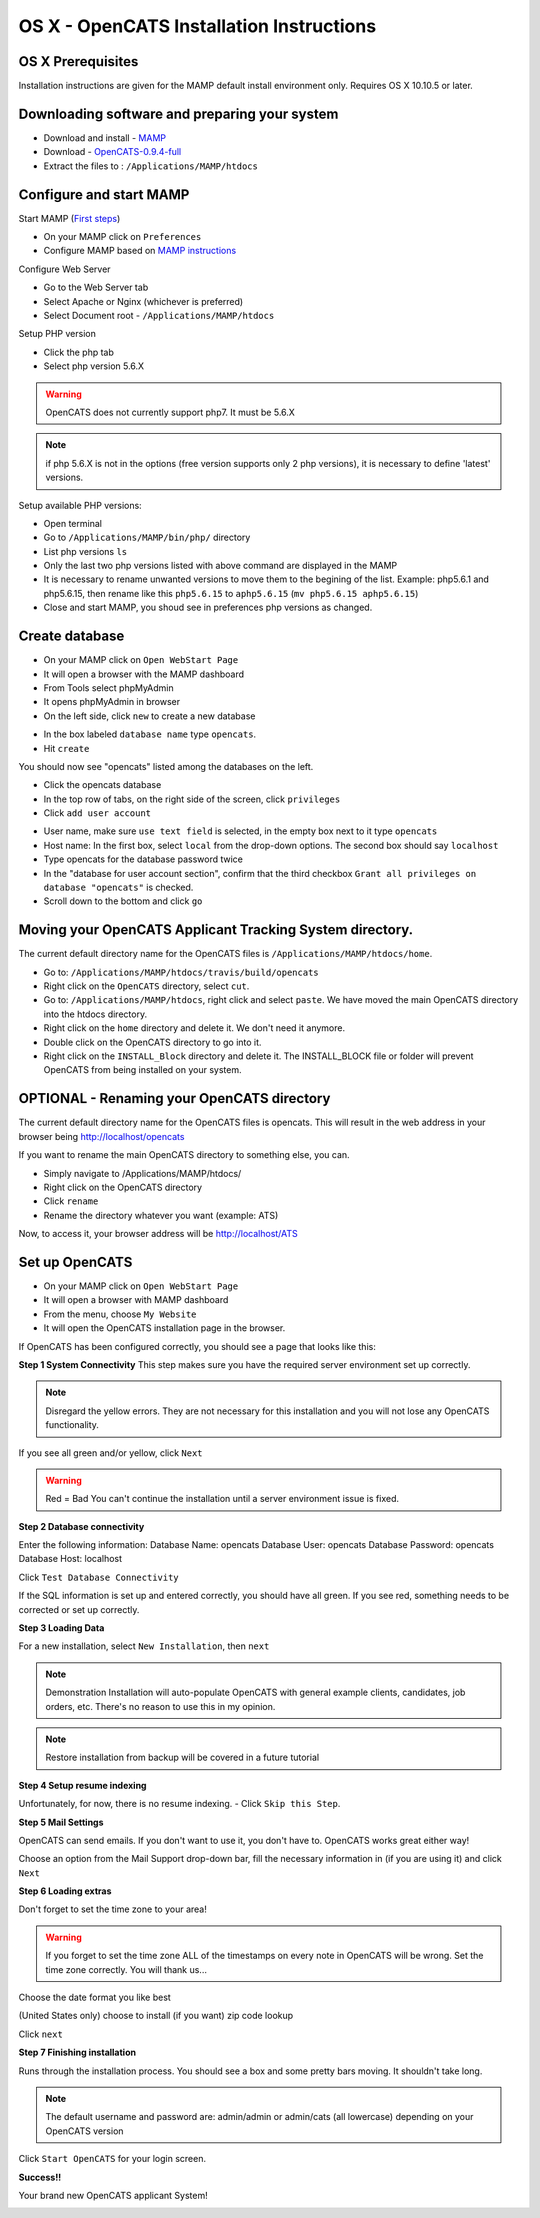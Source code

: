 OS X - OpenCATS Installation Instructions
============================================

 
OS X Prerequisites
---------------------

Installation instructions are given for the MAMP default install environment only.
Requires OS X 10.10.5 or later.

Downloading software and preparing your system
----------------------------------------------
 
* Download and install - `MAMP <https://downloads.mamp.info/MAMP-PRO/releases/4.5/MAMP_MAMP_PRO_4.5.pkg>`_
* Download - `OpenCATS-0.9.4-full <https://github.com/opencats/OpenCATS/releases/download/0.9.4-full>`_
* Extract the files to : ``/Applications/MAMP/htdocs``


Configure and start MAMP
------------------------

Start MAMP (`First steps <http://documentation.mamp.info/en/MAMP-Mac/First-Steps/>`_)

- On your MAMP click on ``Preferences``
- Configure MAMP based on `MAMP instructions <http://documentation.mamp.info/en/MAMP-Mac/Preferences/>`_

Configure Web Server

- Go to the Web Server tab
- Select Apache or Nginx (whichever is preferred)
- Select Document root - ``/Applications/MAMP/htdocs``

Setup PHP version

- Click the php tab
- Select php version 5.6.X

.. warning:: OpenCATS does not currently support php7.  It must be 5.6.X

.. note:: if php 5.6.X is not in the options (free version supports only 2 php versions), it is necessary to define 'latest' versions.

Setup available PHP versions:

- Open terminal
- Go to ``/Applications/MAMP/bin/php/`` directory
- List php versions ``ls`` 
- Only the last two php versions listed with above command are displayed in the MAMP
- It is necessary to rename unwanted versions to move them to the begining of the list.
  Example: php5.6.1 and php5.6.15, then rename like this ``php5.6.15`` to ``aphp5.6.15`` (``mv php5.6.15 aphp5.6.15``)
- Close and start MAMP, you shoud see in preferences php versions as changed.

Create database
-----------------

* On your MAMP click on ``Open WebStart Page``
* It will open a browser with the MAMP dashboard
* From Tools select phpMyAdmin
* It opens phpMyAdmin in browser
* On the left side, click ``new`` to create a new database

.. image:: ../docs/_static/phpmyadmin-main.png

* In the box labeled ``database name`` type ``opencats``.
* Hit ``create``

.. image:: ../docs/_static/phpmyadmin-newdb.png

You should now see "opencats" listed among the databases on the left.

* Click the opencats database
* In the top row of tabs, on the right side of the screen, click ``privileges``
* Click ``add user account``

.. image:: ../docs/_static/phpmyadmin-newuser.png

* User name, make sure ``use text field`` is selected, in the empty box next to it type ``opencats``
* Host name: In the first box, select ``local`` from the drop-down options.  The second box should say ``localhost``
* Type opencats for the database password twice
* In the "database for user account section", confirm that the third checkbox ``Grant all privileges on database "opencats"`` is checked.
* Scroll down to the bottom and click ``go``

.. image:: ../docs/_static/phpmyadmin-newuser2.png


Moving your OpenCATS Applicant Tracking System directory.
---------------------------------------------------------

The current default directory name for the OpenCATS files is ``/Applications/MAMP/htdocs/home``. 

* Go to: ``/Applications/MAMP/htdocs/travis/build/opencats``
* Right click on the ``OpenCATS`` directory, select ``cut``.
* Go to: ``/Applications/MAMP/htdocs``, right click and select ``paste``.  We have moved the main OpenCATS directory into the htdocs directory.
* Right click on the ``home`` directory and delete it.  We don't need it anymore.
* Double click on the OpenCATS directory to go into it.
* Right click on the ``INSTALL_Block`` directory and delete it.  The INSTALL_BLOCK file or folder will prevent OpenCATS from being installed on your system.


OPTIONAL - Renaming your OpenCATS directory
-------------------------------------------

The current default directory name for the OpenCATS files is opencats. This will result in the web address in your browser being http://localhost/opencats

If you want to rename the main OpenCATS directory to something else, you can. 

* Simply navigate to /Applications/MAMP/htdocs/
* Right click on the OpenCATS directory
* Click ``rename``
* Rename the directory whatever you want (example: ATS)

Now, to access it, your browser address will be http://localhost/ATS


Set up OpenCATS
---------------

- On your MAMP click on ``Open WebStart Page``
- It will open a browser with MAMP dashboard
- From the menu, choose ``My Website``
- It will open the OpenCATS installation page in the browser.

If OpenCATS has been configured correctly, you should see a page that looks like this: 

.. image:: ../docs/_static/installation-wizard.png

**Step 1 System Connectivity**
This step makes sure you have the required server environment set up correctly.  

.. note:: Disregard the yellow errors.  They are not necessary for this installation and you will not lose any OpenCATS functionality.

If you see all green and/or yellow, click ``Next``

.. image:: ../docs/_static/win-install-wizard.png

.. warning:: Red = Bad  You can't continue the installation until a server environment issue is fixed.

**Step 2 Database connectivity**

Enter the following information:
Database Name: opencats
Database User: opencats
Database Password: opencats
Database Host: localhost


Click ``Test Database Connectivity``

If the SQL information is set up and entered correctly, you should have all green.  If you see red, something needs to be corrected or set up correctly.

.. image:: ../docs/_static/step2.png

**Step 3 Loading Data**


For a new installation, select ``New Installation``, then ``next``

.. note:: Demonstration Installation will auto-populate OpenCATS with general example clients, candidates, job orders, etc.  There's no reason to use this in my opinion.

.. note:: Restore installation from backup will be covered in a future tutorial

.. image:: ../docs/_static/step3.png



**Step 4 Setup resume indexing**

Unfortunately, for now, there is no resume indexing.  
- Click ``Skip this Step``.

**Step 5 Mail Settings**

OpenCATS can send emails.  If you don't want to use it, you don't have to.  OpenCATS works great either way!  

Choose an option from the Mail Support drop-down bar, fill the necessary information in (if you are using it) and click ``Next``

.. image:: ../docs/_static/step5.png

**Step 6 Loading extras**

Don't forget to set the time zone to your area!

.. warning:: If you forget to set the time zone ALL of the timestamps on every note in OpenCATS will be wrong.  Set the time zone correctly.  You will thank us...

Choose the date format you like best

(United States only) choose to install (if you want) zip code lookup

Click ``next``

.. image:: ../docs/_static/step6.png

**Step 7 Finishing installation**

Runs through the installation process.  You should see a box and some pretty bars moving.  It shouldn't take long.

.. note:: The default username and password are: admin/admin  or admin/cats (all lowercase) depending on your OpenCATS version

Click ``Start OpenCATS`` for your login screen.


.. image:: ../docs/_static/step7.png


**Success!!**

Your brand new OpenCATS applicant System!

.. image:: ../docs/_static/first-login.png


